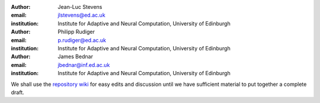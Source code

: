 :author: Jean-Luc Stevens
:email: jlstevens@ed.ac.uk
:institution: Institute for Adaptive and Neural Computation, University of Edinburgh

:author: Philipp Rudiger
:email: p.rudiger@ed.ac.uk
:institution: Institute for Adaptive and Neural Computation, University of Edinburgh

:author: James Bednar
:email: jbednar@inf.ed.ac.uk
:institution: Institute for Adaptive and Neural Computation, University of Edinburgh


We shall use the `repository wiki
<https://github.com/ioam/scipy_proceedings/wiki>`_ for easy edits and
discussion until we have sufficient material to put together a
complete draft.


